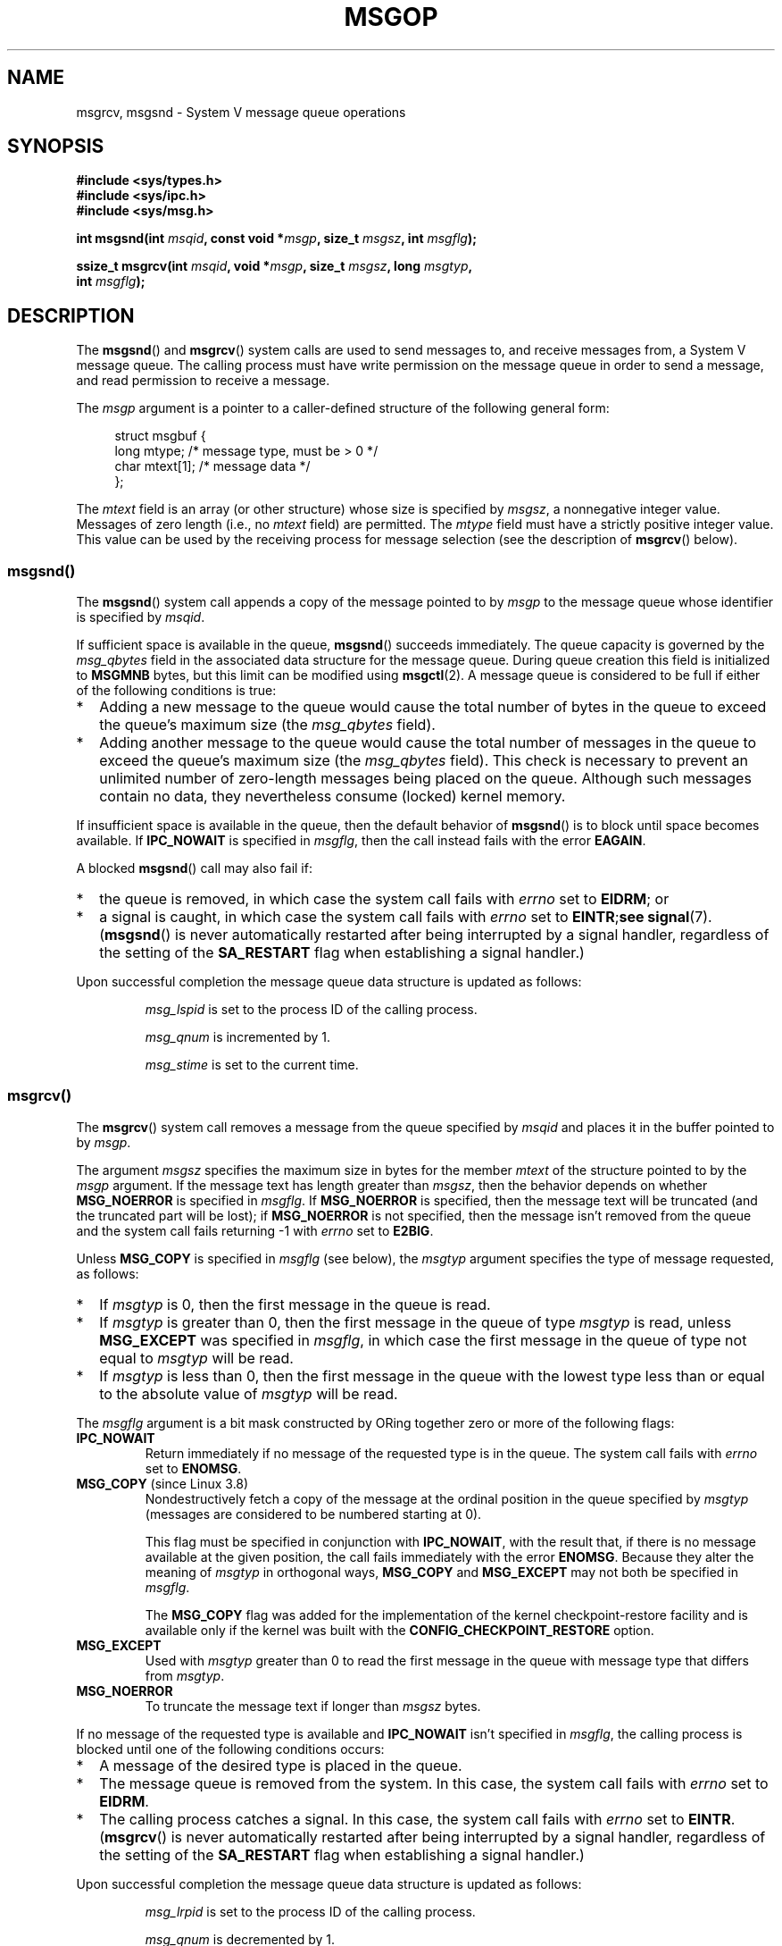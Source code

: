 .\" Copyright 1993 Giorgio Ciucci <giorgio@crcc.it>
.\"
.\" %%%LICENSE_START(VERBATIM)
.\" Permission is granted to make and distribute verbatim copies of this
.\" manual provided the copyright notice and this permission notice are
.\" preserved on all copies.
.\"
.\" Permission is granted to copy and distribute modified versions of this
.\" manual under the conditions for verbatim copying, provided that the
.\" entire resulting derived work is distributed under the terms of a
.\" permission notice identical to this one.
.\"
.\" Since the Linux kernel and libraries are constantly changing, this
.\" manual page may be incorrect or out-of-date.  The author(s) assume no
.\" responsibility for errors or omissions, or for damages resulting from
.\" the use of the information contained herein.  The author(s) may not
.\" have taken the same level of care in the production of this manual,
.\" which is licensed free of charge, as they might when working
.\" professionally.
.\"
.\" Formatted or processed versions of this manual, if unaccompanied by
.\" the source, must acknowledge the copyright and authors of this work.
.\" %%%LICENSE_END
.\"
.\" Modified Tue Oct 22 16:40:11 1996 by Eric S. Raymond <esr@thyrsus.com>
.\" Modified Mon Jul 10 21:09:59 2000 by aeb
.\" Modified 1 Jun 2002, Michael Kerrisk <mtk.manpages@gmail.com>
.\"	Language clean-ups.
.\"	Enhanced and corrected information on msg_qbytes, MSGMNB and MSGMAX
.\"	Added note on restart behavior of msgsnd() and msgrcv()
.\"	Formatting clean-ups (argument and field names marked as .I
.\"		instead of .B)
.\" Modified, 27 May 2004, Michael Kerrisk <mtk.manpages@gmail.com>
.\"     Added notes on capability requirements
.\" Modified, 11 Nov 2004, Michael Kerrisk <mtk.manpages@gmail.com>
.\"	Language and formatting clean-ups
.\"	Added notes on /proc files
.\"
.TH MSGOP 2 2019-03-06 "Linux" "Linux Programmer's Manual"
.SH NAME
msgrcv, msgsnd \- System V message queue operations
.SH SYNOPSIS
.nf
.B #include <sys/types.h>
.B #include <sys/ipc.h>
.B #include <sys/msg.h>
.PP
.BI "int msgsnd(int " msqid ", const void *" msgp ", size_t " msgsz \
", int " msgflg );
.PP
.BI "ssize_t msgrcv(int " msqid ", void *" msgp ", size_t " msgsz \
", long " msgtyp ,
.BI "               int " msgflg );
.fi
.SH DESCRIPTION
The
.BR msgsnd ()
and
.BR msgrcv ()
system calls are used to send messages to,
and receive messages from, a System\ V message queue.
The calling process must have write permission on the message queue
in order to send a message, and read permission to receive a message.
.PP
The
.I msgp
argument is a pointer to a caller-defined structure
of the following general form:
.PP
.in +4n
.EX
struct msgbuf {
    long mtype;       /* message type, must be > 0 */
    char mtext[1];    /* message data */
};
.EE
.in
.PP
The
.I mtext
field is an array (or other structure) whose size is specified by
.IR msgsz ,
a nonnegative integer value.
Messages of zero length (i.e., no
.I mtext
field) are permitted.
The
.I mtype
field must have a strictly positive integer value.
This value can be
used by the receiving process for message selection
(see the description of
.BR msgrcv ()
below).
.SS msgsnd()
The
.BR msgsnd ()
system call appends a copy of the message pointed to by
.I msgp
to the message queue whose identifier is specified
by
.IR msqid .
.PP
If sufficient space is available in the queue,
.BR msgsnd ()
succeeds immediately.
The queue capacity is governed by the
.I msg_qbytes
field in the associated data structure for the message queue.
During queue creation this field is initialized to
.B MSGMNB
bytes, but this limit can be modified using
.BR msgctl (2).
A message queue is considered to be full if either of the following
conditions is true:
.IP * 2
Adding a new message to the queue would cause the total number of bytes
in the queue to exceed the queue's maximum size (the
.I msg_qbytes
field).
.IP *
Adding another message to the queue would cause the total number of messages
in the queue to exceed the queue's maximum size (the
.I msg_qbytes
field).
This check is necessary to prevent an unlimited number of zero-length
messages being placed on the queue.
Although such messages contain no data,
they nevertheless consume (locked) kernel memory.
.PP
If insufficient space is available in the queue, then the default
behavior of
.BR msgsnd ()
is to block until space becomes available.
If
.B IPC_NOWAIT
is specified in
.IR msgflg ,
then the call instead fails with the error
.BR EAGAIN .
.PP
A blocked
.BR msgsnd ()
call may also fail if:
.IP * 2
the queue is removed,
in which case the system call fails with
.I errno
set to
.BR EIDRM ;
or
.IP *
a signal is caught, in which case the system call fails
with
.I errno
set to
.BR EINTR ; see
.BR signal (7).
.RB ( msgsnd ()
is never automatically restarted after being interrupted by a
signal handler, regardless of the setting of the
.B SA_RESTART
flag when establishing a signal handler.)
.PP
Upon successful completion the message queue data structure is updated
as follows:
.IP
.I msg_lspid
is set to the process ID of the calling process.
.IP
.I msg_qnum
is incremented by 1.
.IP
.I msg_stime
is set to the current time.
.SS msgrcv()
The
.BR msgrcv ()
system call removes a message from the queue specified by
.I msqid
and places it in the buffer
pointed to by
.IR msgp .
.PP
The argument
.I msgsz
specifies the maximum size in bytes for the member
.I mtext
of the structure pointed to by the
.I msgp
argument.
If the message text has length greater than
.IR msgsz ,
then the behavior depends on whether
.B MSG_NOERROR
is specified in
.IR msgflg .
If
.B MSG_NOERROR
is specified, then
the message text will be truncated (and the truncated part will be
lost); if
.B MSG_NOERROR
is not specified, then
the message isn't removed from the queue and
the system call fails returning \-1 with
.I errno
set to
.BR E2BIG .
.PP
Unless
.B MSG_COPY
is specified in
.IR msgflg
(see below),
the
.I msgtyp
argument specifies the type of message requested, as follows:
.IP * 2
If
.I msgtyp
is 0,
then the first message in the queue is read.
.IP *
If
.I msgtyp
is greater than 0,
then the first message in the queue of type
.I msgtyp
is read, unless
.B MSG_EXCEPT
was specified in
.IR msgflg ,
in which case
the first message in the queue of type not equal to
.I msgtyp
will be read.
.IP *
If
.I msgtyp
is less than 0,
then the first message in the queue with the lowest type less than or
equal to the absolute value of
.I msgtyp
will be read.
.PP
The
.I msgflg
argument is a bit mask constructed by ORing together zero or more
of the following flags:
.TP
.B IPC_NOWAIT
Return immediately if no message of the requested type is in the queue.
The system call fails with
.I errno
set to
.BR ENOMSG .
.TP
.BR MSG_COPY " (since Linux 3.8)"
.\" commit 4a674f34ba04a002244edaf891b5da7fc1473ae8
Nondestructively fetch a copy of the message at the ordinal position
in the queue specified by
.I msgtyp
(messages are considered to be numbered starting at 0).
.IP
This flag must be specified in conjunction with
.BR IPC_NOWAIT ,
with the result that, if there is no message available at the given position,
the call fails immediately with the error
.BR ENOMSG .
Because they alter the meaning of
.I msgtyp
in orthogonal ways,
.BR MSG_COPY
and
.BR MSG_EXCEPT
may not both be specified in
.IR msgflg .
.IP
The
.BR MSG_COPY
flag was added for the implementation of
the kernel checkpoint-restore facility and
is available only if the kernel was built with the
.B CONFIG_CHECKPOINT_RESTORE
option.
.TP
.B MSG_EXCEPT
Used with
.I msgtyp
greater than 0
to read the first message in the queue with message type that differs
from
.IR msgtyp .
.TP
.B MSG_NOERROR
To truncate the message text if longer than
.I msgsz
bytes.
.PP
If no message of the requested type is available and
.B IPC_NOWAIT
isn't specified in
.IR msgflg ,
the calling process is blocked until one of the following conditions occurs:
.IP * 2
A message of the desired type is placed in the queue.
.IP *
The message queue is removed from the system.
In this case, the system call fails with
.I errno
set to
.BR EIDRM .
.IP *
The calling process catches a signal.
In this case, the system call fails with
.I errno
set to
.BR EINTR .
.RB ( msgrcv ()
is never automatically restarted after being interrupted by a
signal handler, regardless of the setting of the
.B SA_RESTART
flag when establishing a signal handler.)
.PP
Upon successful completion the message queue data structure is updated
as follows:
.IP
.I msg_lrpid
is set to the process ID of the calling process.
.IP
.I msg_qnum
is decremented by 1.
.IP
.I msg_rtime
is set to the current time.
.SH RETURN VALUE
On failure both functions return \-1
with
.I errno
indicating the error,
otherwise
.BR msgsnd ()
returns 0
and
.BR msgrcv ()
returns the number of bytes actually copied into the
.I mtext
array.
.SH ERRORS
When
.BR msgsnd ()
fails,
.I errno
will be set to one among the following values:
.TP
.B EACCES
The calling process does not have write permission on the message queue,
and does not have the
.B CAP_IPC_OWNER
capability in the user namespace that governs its IPC namespace.
.TP
.B EAGAIN
The message can't be sent due to the
.I msg_qbytes
limit for the queue and
.B IPC_NOWAIT
was specified in
.IR msgflg .
.TP
.B EFAULT
The address pointed to by
.I msgp
isn't accessible.
.TP
.B EIDRM
The message queue was removed.
.TP
.B EINTR
Sleeping on a full message queue condition, the process caught a signal.
.TP
.B EINVAL
Invalid
.I msqid
value, or nonpositive
.I mtype
value, or
invalid
.I msgsz
value (less than 0 or greater than the system value
.BR MSGMAX ).
.TP
.B ENOMEM
The system does not have enough memory to make a copy of the
message pointed to by
.IR msgp .
.PP
When
.BR msgrcv ()
fails,
.I errno
will be set to one among the following values:
.TP
.B E2BIG
The message text length is greater than
.I msgsz
and
.B MSG_NOERROR
isn't specified in
.IR msgflg .
.TP
.B EACCES
The calling process does not have read permission on the message queue,
and does not have the
.B CAP_IPC_OWNER
capability in the user namespace that governs its IPC namespace.
.TP
.B EFAULT
The address pointed to by
.I msgp
isn't accessible.
.TP
.B EIDRM
While the process was sleeping to receive a message,
the message queue was removed.
.TP
.B EINTR
While the process was sleeping to receive a message,
the process caught a signal; see
.BR signal (7).
.TP
.B EINVAL
.I msqid
was invalid, or
.I msgsz
was less than 0.
.TP
.BR EINVAL " (since Linux 3.14)"
.I msgflg
specified
.BR MSG_COPY ,
but not
.BR IPC_NOWAIT .
.TP
.BR EINVAL " (since Linux 3.14)"
.I msgflg
specified both
.BR MSG_COPY
and
.BR MSG_EXCEPT .
.TP
.B ENOMSG
.B IPC_NOWAIT
was specified in
.I msgflg
and no message of the requested type existed on the message queue.
.TP
.B ENOMSG
.B IPC_NOWAIT
and
.B MSG_COPY
were specified in
.I msgflg
and the queue contains less than
.I msgtyp
messages.
.TP
.BR ENOSYS " (since Linux 3.8)"
.I MSG_COPY
was specified in
.IR msgflg ,
and this kernel was configured without
.BR CONFIG_CHECKPOINT_RESTORE .
.SH CONFORMING TO
POSIX.1-2001, POSIX.1-2008, SVr4.
.PP
The
.B MSG_EXCEPT
and
.B MSG_COPY
flags are Linux-specific;
their definitions can be obtained by defining the
.B _GNU_SOURCE
.\" MSG_COPY since glibc 2.18
feature test macro.
.SH NOTES
The inclusion of
.I <sys/types.h>
and
.I <sys/ipc.h>
isn't required on Linux or by any version of POSIX.
However,
some old implementations required the inclusion of these header files,
and the SVID also documented their inclusion.
Applications intended to be portable to such old systems may need
to include these header files.
.\" Like Linux, the FreeBSD man pages still document
.\" the inclusion of these header files.
.PP
The
.I msgp
argument is declared as \fIstruct msgbuf\ *\fP in
glibc 2.0 and 2.1.
It is declared as \fIvoid\ *\fP
in glibc 2.2 and later, as required by SUSv2 and SUSv3.
.PP
The following limits on message queue resources affect the
.BR msgsnd ()
call:
.TP
.B MSGMAX
Maximum size of a message text, in bytes (default value: 8192 bytes).
On Linux, this limit can be read and modified via
.IR /proc/sys/kernel/msgmax .
.TP
.B MSGMNB
Maximum number of bytes that can be held in a message queue
(default value: 16384 bytes).
On Linux, this limit can be read and modified via
.IR /proc/sys/kernel/msgmnb .
A privileged process
(Linux: a process with the
.B CAP_SYS_RESOURCE
capability)
can increase the size of a message queue beyond
.B MSGMNB
using the
.BR msgctl (2)
.B IPC_SET
operation.
.PP
The implementation has no intrinsic system-wide limits on the
number of message headers
.RB ( MSGTQL )
and the number of bytes in the message pool
.RB ( MSGPOOL ).
.SH BUGS
In Linux 3.13 and earlier,
if
.BR msgrcv ()
was called with the
.BR MSG_COPY
flag, but without
.BR IPC_NOWAIT ,
and the message queue contained less than
.I msgtyp
messages, then the call would block until the next message is written
to the queue.
.\" http://marc.info/?l=linux-kernel&m=139048542803605&w=2
At that point, the call would return a copy of the message,
.I regardless
of whether that message was at the ordinal position
.IR msgtyp .
This bug is fixed
.\" commit 4f87dac386cc43d5525da7a939d4b4e7edbea22c
in Linux 3.14.
.PP
Specifying both
.B MSG_COPY
and
.B MSC_EXCEPT
in
.I msgflg
is a logical error (since these flags impose different interpretations on
.IR msgtyp ).
In Linux 3.13 and earlier,
.\" http://marc.info/?l=linux-kernel&m=139048542803605&w=2
this error was not diagnosed by
.BR msgrcv ().
This bug is fixed
.\" commit 4f87dac386cc43d5525da7a939d4b4e7edbea22c
in Linux 3.14.
.SH EXAMPLE
The program below demonstrates the use of
.BR msgsnd ()
and
.BR msgrcv ().
.PP
The example program is first run with the \fB\-s\fP option to send a
message and then run again with the \fB\-r\fP option to receive a
message.
.PP
The following shell session shows a sample run of the program:
.PP
.in +4n
.EX
.RB "$" " ./a.out \-s"
sent: a message at Wed Mar  4 16:25:45 2015

.RB "$" " ./a.out \-r"
message received: a message at Wed Mar  4 16:25:45 2015
.EE
.in
.SS Program source
\&
.EX
#include <stdio.h>
#include <stdlib.h>
#include <string.h>
#include <time.h>
#include <unistd.h>
#include <errno.h>
#include <sys/types.h>
#include <sys/ipc.h>
#include <sys/msg.h>

struct msgbuf {
    long mtype;
    char mtext[80];
};

static void
usage(char *prog_name, char *msg)
{
    if (msg != NULL)
        fputs(msg, stderr);

    fprintf(stderr, "Usage: %s [options]\en", prog_name);
    fprintf(stderr, "Options are:\en");
    fprintf(stderr, "\-s        send message using msgsnd()\en");
    fprintf(stderr, "\-r        read message using msgrcv()\en");
    fprintf(stderr, "\-t        message type (default is 1)\en");
    fprintf(stderr, "\-k        message queue key (default is 1234)\en");
    exit(EXIT_FAILURE);
}

static void
send_msg(int qid, int msgtype)
{
    struct msgbuf msg;
    time_t t;

    msg.mtype = msgtype;

    time(&t);
    snprintf(msg.mtext, sizeof(msg.mtext), "a message at %s",
            ctime(&t));

    if (msgsnd(qid, (void *) &msg, sizeof(msg.mtext),
                IPC_NOWAIT) == \-1) {
        perror("msgsnd error");
        exit(EXIT_FAILURE);
    }
    printf("sent: %s\en", msg.mtext);
}

static void
get_msg(int qid, int msgtype)
{
    struct msgbuf msg;

    if (msgrcv(qid, (void *) &msg, sizeof(msg.mtext), msgtype,
               MSG_NOERROR | IPC_NOWAIT) == \-1) {
        if (errno != ENOMSG) {
            perror("msgrcv");
            exit(EXIT_FAILURE);
        }
        printf("No message available for msgrcv()\en");
    } else
        printf("message received: %s\en", msg.mtext);
}

int
main(int argc, char *argv[])
{
    int qid, opt;
    int mode = 0;               /* 1 = send, 2 = receive */
    int msgtype = 1;
    int msgkey = 1234;

    while ((opt = getopt(argc, argv, "srt:k:")) != \-1) {
        switch (opt) {
        case \(aqs\(aq:
            mode = 1;
            break;
        case \(aqr\(aq:
            mode = 2;
            break;
        case \(aqt\(aq:
            msgtype = atoi(optarg);
            if (msgtype <= 0)
                usage(argv[0], "\-t option must be greater than 0\en");
            break;
        case \(aqk\(aq:
            msgkey = atoi(optarg);
            break;
        default:
            usage(argv[0], "Unrecognized option\en");
        }
    }

    if (mode == 0)
        usage(argv[0], "must use either \-s or \-r option\en");

    qid = msgget(msgkey, IPC_CREAT | 0666);

    if (qid == \-1) {
        perror("msgget");
        exit(EXIT_FAILURE);
    }

    if (mode == 2)
        get_msg(qid, msgtype);
    else
        send_msg(qid, msgtype);

    exit(EXIT_SUCCESS);
}
.EE
.SH SEE ALSO
.BR msgctl (2),
.BR msgget (2),
.BR capabilities (7),
.BR mq_overview (7),
.BR svipc (7)
.SH COLOPHON
This page is part of release 5.01 of the Linux
.I man-pages
project.
A description of the project,
information about reporting bugs,
and the latest version of this page,
can be found at
\%https://www.kernel.org/doc/man\-pages/.
